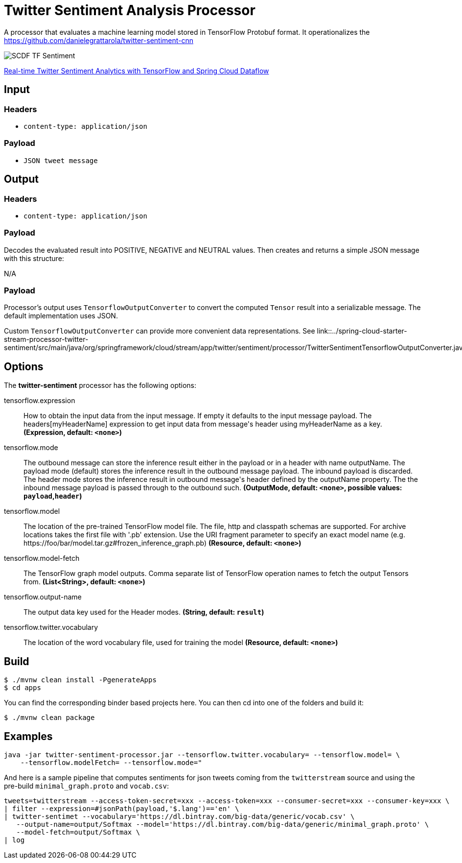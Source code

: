 //tag::ref-doc[]
:image-root: https://raw.githubusercontent.com/spring-cloud-stream-app-starters/tensorflow/master/images

= Twitter Sentiment Analysis Processor

A processor that evaluates a machine learning model stored in TensorFlow Protobuf format.
It operationalizes the https://github.com/danielegrattarola/twitter-sentiment-cnn

image::{image-root}/SCDF_TF_Sentiment.png[]

link:https://www.youtube.com/watch?v=QzF2Iii4s5c[Real-time Twitter Sentiment Analytics with TensorFlow and Spring Cloud Dataflow]

== Input

=== Headers

* `content-type: application/json`

=== Payload

* `JSON tweet message`

== Output

=== Headers

* `content-type: application/json`

=== Payload

Decodes the evaluated result into POSITIVE, NEGATIVE and NEUTRAL values.
Then creates and returns a simple JSON message with this structure:

N/A

=== Payload

Processor's output uses `TensorflowOutputConverter` to convert the computed `Tensor` result into a serializable
message. The default implementation uses JSON.

Custom `TensorflowOutputConverter` can provide more convenient data representations.
See link::../spring-cloud-starter-stream-processor-twitter-sentiment/src/main/java/org/springframework/cloud/stream/app/twitter/sentiment/processor/TwitterSentimentTensorflowOutputConverter.java[TwitterSentimentTensorflowOutputConverter.java].


== Options

The **$$twitter-sentiment$$** $$processor$$ has the following options:

//tag::configuration-properties[]
$$tensorflow.expression$$:: $$How to obtain the input data from the input message. If empty it defaults to the input message payload. The headers[myHeaderName] expression to get input data from message's header using myHeaderName as a key.$$ *($$Expression$$, default: `$$<none>$$`)*
$$tensorflow.mode$$:: $$The outbound message can store the inference result either in the payload or in a header with name outputName. The payload mode (default) stores the inference result in the outbound message payload. The inbound payload is discarded. The header mode stores the inference result in outbound message's header defined by the outputName property. The the inbound message payload is passed through to the outbound such.$$ *($$OutputMode$$, default: `$$<none>$$`, possible values: `payload`,`header`)*
$$tensorflow.model$$:: $$The location of the pre-trained TensorFlow model file. The file, http and classpath schemas are supported. For archive locations takes the first file with '.pb' extension. Use the URI fragment parameter to specify an exact model name (e.g. https://foo/bar/model.tar.gz#frozen_inference_graph.pb)$$ *($$Resource$$, default: `$$<none>$$`)*
$$tensorflow.model-fetch$$:: $$The TensorFlow graph model outputs. Comma separate list of TensorFlow operation names to fetch the output Tensors from.$$ *($$List<String>$$, default: `$$<none>$$`)*
$$tensorflow.output-name$$:: $$The output data key used for the Header modes.$$ *($$String$$, default: `$$result$$`)*
$$tensorflow.twitter.vocabulary$$:: $$The location of the word vocabulary file, used for training the model$$ *($$Resource$$, default: `$$<none>$$`)*
//end::configuration-properties[]

== Build

```
$ ./mvnw clean install -PgenerateApps
$ cd apps
```
You can find the corresponding binder based projects here.
You can then cd into one of the folders and build it:
```
$ ./mvnw clean package
```

== Examples

```
java -jar twitter-sentiment-processor.jar --tensorflow.twitter.vocabulary= --tensorflow.model= \
    --tensorflow.modelFetch= --tensorflow.mode="
```

And here is a sample pipeline that computes sentiments for json tweets coming from the `twitterstream` source and
using the pre-build `minimal_graph.proto` and `vocab.csv`:

```
tweets=twitterstream --access-token-secret=xxx --access-token=xxx --consumer-secret=xxx --consumer-key=xxx \
| filter --expression=#jsonPath(payload,'$.lang')=='en' \
| twitter-sentimet --vocabulary='https://dl.bintray.com/big-data/generic/vocab.csv' \
   --output-name=output/Softmax --model='https://dl.bintray.com/big-data/generic/minimal_graph.proto' \
   --model-fetch=output/Softmax \
| log
```
//end::ref-doc[]
